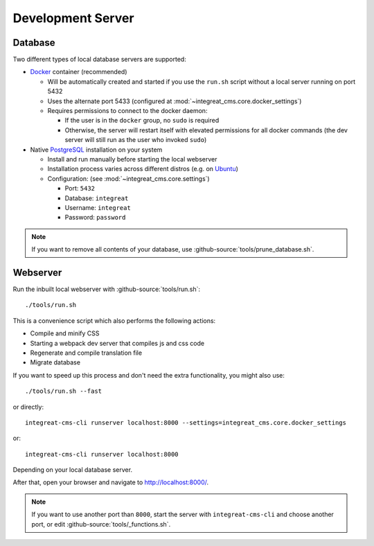 ******************
Development Server
******************


Database
========

Two different types of local database servers are supported:

* `Docker <https://www.docker.com/>`_ container (recommended)

  - Will be automatically created and started if you use the ``run.sh`` script without a local server running on port 5432
  - Uses the alternate port 5433 (configured at :mod:`~integreat_cms.core.docker_settings`)
  - Requires permissions to connect to the docker daemon:

    + If the user is in the ``docker`` group, no ``sudo`` is required
    + Otherwise, the server will restart itself with elevated permissions for all docker commands
      (the dev server will still run as the user who invoked ``sudo``)

* Native `PostgreSQL <https://www.postgresql.org/>`_ installation on your system

  - Install and run manually before starting the local webserver
  - Installation process varies across different distros (e.g. on `Ubuntu <https://wiki.ubuntuusers.de/PostgreSQL/>`_)
  - Configuration: (see :mod:`~integreat_cms.core.settings`)

    + Port: ``5432``
    + Database: ``integreat``
    + Username: ``integreat``
    + Password: ``password``

.. Note::

    If you want to remove all contents of your database, use :github-source:`tools/prune_database.sh`.


Webserver
=========

Run the inbuilt local webserver with :github-source:`tools/run.sh`::

    ./tools/run.sh

This is a convenience script which also performs the following actions:

* Compile and minify CSS
* Starting a webpack dev server that compiles js and css code
* Regenerate and compile translation file
* Migrate database

If you want to speed up this process and don't need the extra functionality, you might also use::

    ./tools/run.sh --fast

or directly::

    integreat-cms-cli runserver localhost:8000 --settings=integreat_cms.core.docker_settings

or::

    integreat-cms-cli runserver localhost:8000

Depending on your local database server.

After that, open your browser and navigate to http://localhost:8000/.

.. Note::

    If you want to use another port than ``8000``, start the server with ``integreat-cms-cli`` and choose another port, or edit :github-source:`tools/_functions.sh`.
